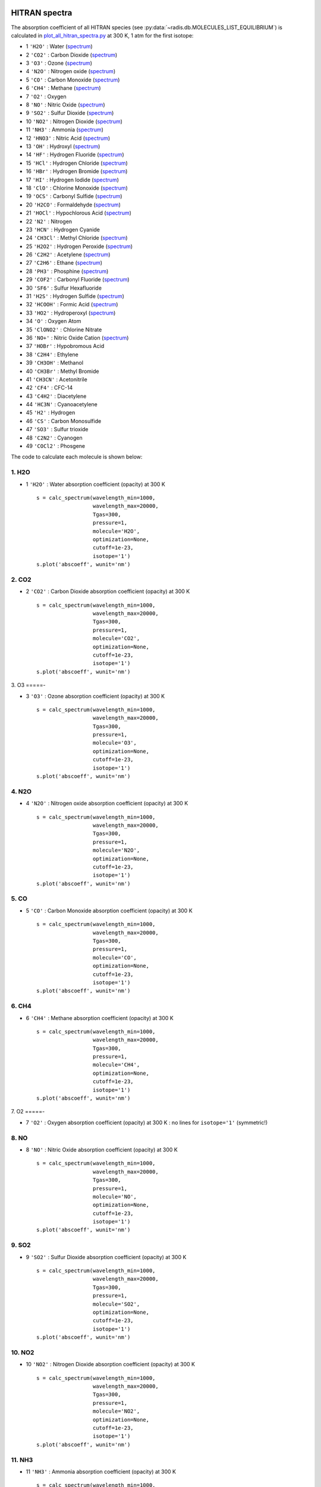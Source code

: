 
 .. _label_examples_hitran_spectra:

==============
HITRAN spectra
==============

The absorption coefficient of all HITRAN species (see :py:data:`~radis.db.MOLECULES_LIST_EQUILIBRIUM`)
is calculated in `plot_all_hitran_spectra.py <https://github.com/radis/radis-examples/blob/master/hitran_spectra/plot_all_hitran_spectra.py>`__
at 300 K, 1 atm for the first isotope:

- 1 	``'H2O'`` : 	Water 	(`spectrum <https://raw.githubusercontent.com/radis/radis-examples/master/hitran_spectra/out/0%20-%20H2O%20infrared%20spectrum.png>`__)
- 2 	``'CO2'`` : 	Carbon Dioxide    (`spectrum <https://raw.githubusercontent.com/radis/radis-examples/master/hitran_spectra/out/1%20-%20CO2%20infrared%20spectrum.png>`__)
- 3 	``'O3'`` : 	Ozone  (`spectrum <https://raw.githubusercontent.com/radis/radis-examples/master/hitran_spectra/2%20-%20O3%20infrared%20spectrum.png>`__)
- 4 	``'N2O'`` : 	Nitrogen oxide 	  (`spectrum <https://raw.githubusercontent.com/radis/radis-examples/master/hitran_spectra/out/3%20-%20N2O%20infrared%20spectrum.png>`__)
- 5 	``'CO'`` : 	Carbon Monoxide    (`spectrum <https://raw.githubusercontent.com/radis/radis-examples/master/hitran_spectra/out/4%20-%20CO%20infrared%20spectrum.png>`__)
- 6 	``'CH4'`` : 	Methane   (`spectrum <https://raw.githubusercontent.com/radis/radis-examples/master/hitran_spectra/out/5%20-%20CH4%20infrared%20spectrum.png>`__)
- 7 	``'O2'`` : 	Oxygen
- 8 	``'NO'`` : 	Nitric Oxide   (`spectrum <https://raw.githubusercontent.com/radis/radis-examples/master/hitran_spectra/out/7%20-%20NO%20infrared%20spectrum.png>`__)
- 9 	``'SO2'`` : 	Sulfur Dioxide    (`spectrum <https://raw.githubusercontent.com/radis/radis-examples/master/hitran_spectra/out/8%20-%20SO2%20infrared%20spectrum.png>`__)
- 10 	``'NO2'`` : 	Nitrogen Dioxide     (`spectrum <https://raw.githubusercontent.com/radis/radis-examples/master/hitran_spectra/out/9%20-%20NO2%20infrared%20spectrum.png>`__)
- 11 	``'NH3'`` : 	Ammonia  (`spectrum <https://raw.githubusercontent.com/radis/radis-examples/master/hitran_spectra/out/10%20-%20NH3%20infrared%20spectrum.png>`__)
- 12 	``'HNO3'`` : 	Nitric Acid     (`spectrum <https://raw.githubusercontent.com/radis/radis-examples/master/hitran_spectra/out/11%20-%20HNO3%20infrared%20spectrum.png>`__)
- 13 	``'OH'`` : 	Hydroxyl  (`spectrum <https://raw.githubusercontent.com/radis/radis-examples/master/hitran_spectra/out/12%20-%20OH%20infrared%20spectrum.png>`__)
- 14 	``'HF'`` : 	Hydrogen Fluoride     (`spectrum <https://raw.githubusercontent.com/radis/radis-examples/master/hitran_spectra/out/13%20-%20HF%20infrared%20spectrum.png>`__)
- 15 	``'HCl'`` : 	Hydrogen Chloride    (`spectrum <https://raw.githubusercontent.com/radis/radis-examples/master/hitran_spectra/out/14%20-%20HCl%20infrared%20spectrum.png>`__)
- 16 	``'HBr'`` : 	Hydrogen Bromide     (`spectrum <https://raw.githubusercontent.com/radis/radis-examples/master/hitran_spectra/out/15%20-%20HBr%20infrared%20spectrum.png>`__)
- 17 	``'HI'`` : 	Hydrogen Iodide   (`spectrum <https://raw.githubusercontent.com/radis/radis-examples/master/hitran_spectra/out/16%20-%20HI%20infrared%20spectrum.png>`__)
- 18 	``'ClO'`` : 	Chlorine Monoxide    (`spectrum <https://raw.githubusercontent.com/radis/radis-examples/master/hitran_spectra/out/17%20-%20ClO%20infrared%20spectrum.png>`__)
- 19 	``'OCS'`` : 	Carbonyl Sulfide     (`spectrum <https://raw.githubusercontent.com/radis/radis-examples/master/hitran_spectra/out/18%20-%20OCS%20infrared%20spectrum.png>`__)
- 20 	``'H2CO'`` : 	Formaldehyde    (`spectrum <https://raw.githubusercontent.com/radis/radis-examples/master/hitran_spectra/out/19%20-%20H2CO%20infrared%20spectrum.png>`__)
- 21 	``'HOCl'`` : 	Hypochlorous Acid   (`spectrum <https://raw.githubusercontent.com/radis/radis-examples/master/hitran_spectra/out/20%20-%20HOCl%20infrared%20spectrum.png>`__)
- 22 	``'N2'`` : 	Nitrogen
- 23 	``'HCN'`` : 	Hydrogen Cyanide
- 24 	``'CH3Cl'`` : 	Methyl Chloride    (`spectrum <https://raw.githubusercontent.com/radis/radis-examples/master/hitran_spectra/out/23%20-%20CH3Cl%20infrared%20spectrum.png>`__)
- 25 	``'H2O2'`` : 	Hydrogen Peroxide   (`spectrum <https://raw.githubusercontent.com/radis/radis-examples/master/hitran_spectra/out/24%20-%20H2O2%20infrared%20spectrum.png>`__)
- 26 	``'C2H2'`` : 	Acetylene   (`spectrum <https://raw.githubusercontent.com/radis/radis-examples/master/hitran_spectra/out/25%20-%20C2H2%20infrared%20spectrum.png>`__)
- 27 	``'C2H6'`` : 	Ethane  (`spectrum <https://raw.githubusercontent.com/radis/radis-examples/master/hitran_spectra/out/26%20-%20C2H6%20infrared%20spectrum.png>`__)
- 28 	``'PH3'`` : 	Phosphine    (`spectrum <https://raw.githubusercontent.com/radis/radis-examples/master/hitran_spectra/out/27%20-%20PH3%20infrared%20spectrum.png>`__)
- 29 	``'COF2'`` : 	Carbonyl Fluoride   (`spectrum <https://raw.githubusercontent.com/radis/radis-examples/master/hitran_spectra/out/28%20-%20COF2%20infrared%20spectrum.png>`__)
- 30 	``'SF6'`` : 	Sulfur Hexafluoride
- 31 	``'H2S'`` : 	Hydrogen Sulfide     (`spectrum <https://raw.githubusercontent.com/radis/radis-examples/master/hitran_spectra/out/30%20-%20H2S%20infrared%20spectrum.png>`__)
- 32 	``'HCOOH'`` : 	Formic Acid    (`spectrum <https://raw.githubusercontent.com/radis/radis-examples/master/hitran_spectra/out/31%20-%20HCOOH%20infrared%20spectrum.png>`__)
- 33 	``'HO2'`` : 	Hydroperoxyl     (`spectrum <https://raw.githubusercontent.com/radis/radis-examples/master/hitran_spectra/out/32%20-%20HO2%20infrared%20spectrum.png>`__)
- 34 	``'O'`` : 	Oxygen Atom
- 35 	``'ClONO2'`` : 	Chlorine Nitrate
- 36 	``'NO+'`` : 	Nitric Oxide Cation  (`spectrum <https://raw.githubusercontent.com/radis/radis-examples/master/hitran_spectra/out/35%20-%20NO%2B%20infrared%20spectrum.png>`__)
- 37 	``'HOBr'`` : 	Hypobromous Acid
- 38 	``'C2H4'`` : 	Ethylene
- 39 	``'CH3OH'`` : 	Methanol
- 40 	``'CH3Br'`` : 	Methyl Bromide
- 41 	``'CH3CN'`` : 	Acetonitrile
- 42 	``'CF4'`` : 	CFC-14
- 43 	``'C4H2'`` : 	Diacetylene
- 44 	``'HC3N'`` : 	Cyanoacetylene
- 45 	``'H2'`` : 	Hydrogen
- 46 	``'CS'`` : 	Carbon Monosulfide
- 47 	``'SO3'`` : 	Sulfur trioxide
- 48 	``'C2N2'`` : 	Cyanogen
- 49 	``'COCl2'`` : 	Phosgene

The code to calculate each molecule is shown below:

1. H2O
======

- 1 	``'H2O'`` : 	Water absorption coefficient (opacity) at 300 K ::

    s = calc_spectrum(wavelength_min=1000,
                      wavelength_max=20000,
                      Tgas=300,
                      pressure=1,
                      molecule='H2O',
                      optimization=None,
                      cutoff=1e-23,
                      isotope='1')
    s.plot('abscoeff', wunit='nm')

.. image:: https://raw.githubusercontent.com/radis/radis-examples/master/hitran_spectra/out/0%20-%20H2O%20infrared%20spectrum.png
   :width: 600
   :alt: Water H2O infrared absorption coefficient
   :target: https://raw.githubusercontent.com/radis/radis-examples/master/hitran_spectra/out/0%20-%20H2O%20infrared%20spectrum.png

2. CO2
======

- 2 	``'CO2'`` : 	Carbon Dioxide absorption coefficient (opacity) at 300 K ::

    s = calc_spectrum(wavelength_min=1000,
                      wavelength_max=20000,
                      Tgas=300,
                      pressure=1,
                      molecule='CO2',
                      optimization=None,
                      cutoff=1e-23,
                      isotope='1')
    s.plot('abscoeff', wunit='nm')


.. image:: https://raw.githubusercontent.com/radis/radis-examples/master/hitran_spectra/out/1%20-%20CO2%20infrared%20spectrum.png
   :width: 600
   :alt: Carbon Dioxide CO2 infrared absorption coefficient
   :target: https://raw.githubusercontent.com/radis/radis-examples/master/hitran_spectra/out/1%20-%20CO2%20infrared%20spectrum.png

3. O3
=====-

- 3 	``'O3'`` : 	Ozone absorption coefficient (opacity) at 300 K ::

    s = calc_spectrum(wavelength_min=1000,
                      wavelength_max=20000,
                      Tgas=300,
                      pressure=1,
                      molecule='O3',
                      optimization=None,
                      cutoff=1e-23,
                      isotope='1')
    s.plot('abscoeff', wunit='nm')


.. image:: https://raw.githubusercontent.com/radis/radis-examples/master/hitran_spectra/out/2%20-%20O3%20infrared%20spectrum.png
   :width: 600
   :alt: Ozone O3 infrared absorption coefficient
   :target: https://raw.githubusercontent.com/radis/radis-examples/master/hitran_spectra/out/2%20-%20O3%20infrared%20spectrum.png


4. N2O
======

- 4 	``'N2O'`` : 	Nitrogen oxide absorption coefficient (opacity) at 300 K ::

    s = calc_spectrum(wavelength_min=1000,
                      wavelength_max=20000,
                      Tgas=300,
                      pressure=1,
                      molecule='N2O',
                      optimization=None,
                      cutoff=1e-23,
                      isotope='1')
    s.plot('abscoeff', wunit='nm')


.. image:: https://raw.githubusercontent.com/radis/radis-examples/master/hitran_spectra/out/3%20-%20N2O%20infrared%20spectrum.png
   :width: 600
   :alt: Nitrogen oxide N2O infrared absorption coefficient
   :target: https://raw.githubusercontent.com/radis/radis-examples/master/hitran_spectra/out/3%20-%20N2O%20infrared%20spectrum.png



5. CO
=====

- 5 	``'CO'`` : 	Carbon Monoxide absorption coefficient (opacity) at 300 K ::

    s = calc_spectrum(wavelength_min=1000,
                      wavelength_max=20000,
                      Tgas=300,
                      pressure=1,
                      molecule='CO',
                      optimization=None,
                      cutoff=1e-23,
                      isotope='1')
    s.plot('abscoeff', wunit='nm')


.. image:: https://raw.githubusercontent.com/radis/radis-examples/master/hitran_spectra/out/4%20-%20CO%20infrared%20spectrum.png
   :width: 600
   :alt: Carbon Monoxide CO infrared absorption coefficient
   :target: https://raw.githubusercontent.com/radis/radis-examples/master/hitran_spectra/out/4%20-%20CO%20infrared%20spectrum.png


6. CH4
======

- 6 	``'CH4'`` : 	Methane absorption coefficient (opacity) at 300 K ::

    s = calc_spectrum(wavelength_min=1000,
                      wavelength_max=20000,
                      Tgas=300,
                      pressure=1,
                      molecule='CH4',
                      optimization=None,
                      cutoff=1e-23,
                      isotope='1')
    s.plot('abscoeff', wunit='nm')


.. image:: https://raw.githubusercontent.com/radis/radis-examples/master/hitran_spectra/out/5%20-%20CH4%20infrared%20spectrum.png
   :width: 600
   :alt: Methane CH4 infrared absorption coefficient
   :target: https://raw.githubusercontent.com/radis/radis-examples/master/hitran_spectra/out/5%20-%20CH4%20infrared%20spectrum.png


7. O2
=====-

- 7 	``'O2'`` : 	Oxygen absorption coefficient (opacity) at 300 K : no lines for ``isotope='1'`` (symmetric!)

8. NO
======


- 8 	``'NO'`` : 	Nitric Oxide absorption coefficient (opacity) at 300 K ::

    s = calc_spectrum(wavelength_min=1000,
                      wavelength_max=20000,
                      Tgas=300,
                      pressure=1,
                      molecule='NO',
                      optimization=None,
                      cutoff=1e-23,
                      isotope='1')
    s.plot('abscoeff', wunit='nm')


.. image:: https://raw.githubusercontent.com/radis/radis-examples/master/hitran_spectra/out/7%20-%20NO%20infrared%20spectrum.png
   :width: 600
   :alt: Nitric Oxide NO infrared absorption coefficient
   :target: https://raw.githubusercontent.com/radis/radis-examples/master/hitran_spectra/out/7%20-%20NO%20infrared%20spectrum.png

9. SO2
======


- 9 	``'SO2'`` : 	Sulfur Dioxide absorption coefficient (opacity) at 300 K ::

    s = calc_spectrum(wavelength_min=1000,
                      wavelength_max=20000,
                      Tgas=300,
                      pressure=1,
                      molecule='SO2',
                      optimization=None,
                      cutoff=1e-23,
                      isotope='1')
    s.plot('abscoeff', wunit='nm')


.. image:: https://raw.githubusercontent.com/radis/radis-examples/master/hitran_spectra/out/8%20-%20SO2%20infrared%20spectrum.png
   :width: 600
   :alt: Sulfur Dioxide SO2 infrared absorption coefficient
   :target: https://raw.githubusercontent.com/radis/radis-examples/master/hitran_spectra/out/8%20-%20SO2%20infrared%20spectrum.png


10. NO2
=======


- 10 	``'NO2'`` : 	Nitrogen Dioxide absorption coefficient (opacity) at 300 K ::

    s = calc_spectrum(wavelength_min=1000,
                      wavelength_max=20000,
                      Tgas=300,
                      pressure=1,
                      molecule='NO2',
                      optimization=None,
                      cutoff=1e-23,
                      isotope='1')
    s.plot('abscoeff', wunit='nm')


.. image:: https://raw.githubusercontent.com/radis/radis-examples/master/hitran_spectra/out/9%20-%20NO2%20infrared%20spectrum.png
   :width: 600
   :alt: Nitrogen Dioxide NO2 infrared absorption coefficient
   :target: https://raw.githubusercontent.com/radis/radis-examples/master/hitran_spectra/out/9%20-%20NO2%20infrared%20spectrum.png


11. NH3
=======

- 11 	``'NH3'`` : 	Ammonia absorption coefficient (opacity) at 300 K ::

    s = calc_spectrum(wavelength_min=1000,
                      wavelength_max=20000,
                      Tgas=300,
                      pressure=1,
                      molecule='NH3',
                      optimization=None,
                      cutoff=1e-23,
                      isotope='1')
    s.plot('abscoeff', wunit='nm')


.. image:: https://raw.githubusercontent.com/radis/radis-examples/master/hitran_spectra/out/10%20-%20NH3%20infrared%20spectrum.png
   :width: 600
   :alt: Ammonia NH3 infrared absorption coefficient
   :target: https://raw.githubusercontent.com/radis/radis-examples/master/hitran_spectra/out/10%20-%20NH3%20infrared%20spectrum.png

12. HNO3
========

- 12 	``'HNO3'`` : 	Nitric Acid absorption coefficient (opacity) at 300 K ::

    s = calc_spectrum(wavelength_min=1000,
                      wavelength_max=20000,
                      Tgas=300,
                      pressure=1,
                      molecule='HNO3',
                      optimization=None,
                      cutoff=1e-23,
                      isotope='1')
    s.plot('abscoeff', wunit='nm')


.. image:: https://raw.githubusercontent.com/radis/radis-examples/master/hitran_spectra/out/11%20-%20HNO3%20infrared%20spectrum.png
   :width: 600
   :alt: Nitric Acid HNO3 infrared absorption coefficient
   :target: https://raw.githubusercontent.com/radis/radis-examples/master/hitran_spectra/out/11%20-%20HNO3%20infrared%20spectrum.png


13. OH
======

- 13 	``'OH'`` : 	Hydroxyl absorption coefficient (opacity) at 300 K ::

    s = calc_spectrum(wavelength_min=1000,
                      wavelength_max=20000,
                      Tgas=300,
                      pressure=1,
                      molecule='OH',
                      optimization=None,
                      cutoff=1e-23,
                      isotope='1')
    s.plot('abscoeff', wunit='nm')


.. image:: https://raw.githubusercontent.com/radis/radis-examples/master/hitran_spectra/out/12%20-%20OH%20infrared%20spectrum.png
   :width: 600
   :alt: Hydroxyl OH infrared absorption coefficient
   :target: https://raw.githubusercontent.com/radis/radis-examples/master/hitran_spectra/out/12%20-%20OH%20infrared%20spectrum.png


14. HF
======

- 14 	``'HF'`` : 	Hydrogen Fluoride absorption coefficient (opacity) at 300 K ::

    s = calc_spectrum(wavelength_min=1000,
                      wavelength_max=20000,
                      Tgas=300,
                      pressure=1,
                      molecule='HF',
                      optimization=None,
                      cutoff=1e-23,
                      isotope='1')
    s.plot('abscoeff', wunit='nm')


.. image:: https://raw.githubusercontent.com/radis/radis-examples/master/hitran_spectra/out/13%20-%20HF%20infrared%20spectrum.png
   :width: 600
   :alt: Hydrogen Fluoride HF infrared absorption coefficient
   :target: https://raw.githubusercontent.com/radis/radis-examples/master/hitran_spectra/out/13%20-%20HF%20infrared%20spectrum.png


15. HCl
=======

- 15 	``'HCl'`` : 	Hydrogen Chloride absorption coefficient (opacity) at 300 K ::

    s = calc_spectrum(wavelength_min=1000,
                      wavelength_max=20000,
                      Tgas=300,
                      pressure=1,
                      molecule='HCl',
                      optimization=None,
                      cutoff=1e-23,
                      isotope='1')
    s.plot('abscoeff', wunit='nm')


.. image:: https://raw.githubusercontent.com/radis/radis-examples/master/hitran_spectra/out/14%20-%20HCl%20infrared%20spectrum.png
   :width: 600
   :alt: Hydrogen Chloride HCl infrared absorption coefficient
   :target: https://raw.githubusercontent.com/radis/radis-examples/master/hitran_spectra/out/14%20-%20HCl%20infrared%20spectrum.png


16. HBr
=======

- 16 	``'HBr'`` : 	Hydrogen Bromide absorption coefficient (opacity) at 300 K ::

    s = calc_spectrum(wavelength_min=1000,
                      wavelength_max=20000,
                      Tgas=300,
                      pressure=1,
                      molecule='HBr',
                      optimization=None,
                      cutoff=1e-23,
                      isotope='1')
    s.plot('abscoeff', wunit='nm')


.. image:: https://raw.githubusercontent.com/radis/radis-examples/master/hitran_spectra/out/15%20-%20HBr%20infrared%20spectrum.png
   :width: 600
   :alt: Hydrogen Bromide HBr infrared absorption coefficient
   :target: https://raw.githubusercontent.com/radis/radis-examples/master/hitran_spectra/out/15%20-%20HBr%20infrared%20spectrum.png

17. HI
======

- 17 	``'HI'`` : 	Hydrogen Iodide absorption coefficient (opacity) at 300 K ::

    s = calc_spectrum(wavelength_min=1000,
                      wavelength_max=20000,
                      Tgas=300,
                      pressure=1,
                      molecule='HI',
                      optimization=None,
                      cutoff=1e-23,
                      isotope='1')
    s.plot('abscoeff', wunit='nm')


.. image:: https://raw.githubusercontent.com/radis/radis-examples/master/hitran_spectra/out/16%20-%20HI%20infrared%20spectrum.png
   :width: 600
   :alt: Hydrogen Iodide HI infrared absorption coefficient
   :target: https://raw.githubusercontent.com/radis/radis-examples/master/hitran_spectra/out/16%20-%20HI%20infrared%20spectrum.png


18. ClO
=======

- 18 	``'ClO'`` : 	Chlorine Monoxide absorption coefficient (opacity) at 300 K ::

    s = calc_spectrum(wavelength_min=1000,
                      wavelength_max=20000,
                      Tgas=300,
                      pressure=1,
                      molecule='ClO',
                      optimization=None,
                      cutoff=1e-23,
                      isotope='1')
    s.plot('abscoeff', wunit='nm')


.. image:: https://raw.githubusercontent.com/radis/radis-examples/master/hitran_spectra/out/17%20-%20ClO%20infrared%20spectrum.png
   :width: 600
   :alt: Chlorine Monoxide ClO infrared absorption coefficient
   :target: https://raw.githubusercontent.com/radis/radis-examples/master/hitran_spectra/out/17%20-%20ClO%20infrared%20spectrum.png


19. OCS
=======

- 19 	``'OCS'`` : 	Carbonyl Sulfide absorption coefficient (opacity) at 300 K ::

    s = calc_spectrum(wavelength_min=1000,
                      wavelength_max=20000,
                      Tgas=300,
                      pressure=1,
                      molecule='OCS',
                      optimization=None,
                      cutoff=1e-23,
                      isotope='1')
    s.plot('abscoeff', wunit='nm')


.. image:: https://raw.githubusercontent.com/radis/radis-examples/master/hitran_spectra/out/18%20-%20OCS%20infrared%20spectrum.png
   :width: 600
   :alt: Carbonyl Sulfide OCS infrared absorption coefficient
   :target: https://raw.githubusercontent.com/radis/radis-examples/master/hitran_spectra/out/18%20-%20OCS%20infrared%20spectrum.png

20. H2CO
========

- 20 	``'H2CO'`` : 	Formaldehyde absorption coefficient (opacity) at 300 K ::

    s = calc_spectrum(wavelength_min=1000,
                      wavelength_max=20000,
                      Tgas=300,
                      pressure=1,
                      molecule='H2CO',
                      optimization=None,
                      cutoff=1e-23,
                      isotope='1')
    s.plot('abscoeff', wunit='nm')


.. image:: https://raw.githubusercontent.com/radis/radis-examples/master/hitran_spectra/out/19%20-%20H2CO%20infrared%20spectrum.png
   :width: 600
   :alt: Formaldehyde H2CO infrared absorption coefficient
   :target: https://raw.githubusercontent.com/radis/radis-examples/master/hitran_spectra/out/19%20-%20H2CO%20infrared%20spectrum.png


21. HOCl
========

- 21 	``'HOCl'`` : 	Hypochlorous Acid absorption coefficient (opacity) at 300 K ::

    s = calc_spectrum(wavelength_min=1000,
                      wavelength_max=20000,
                      Tgas=300,
                      pressure=1,
                      molecule='HOCl',
                      optimization=None,
                      cutoff=1e-23,
                      isotope='1')
    s.plot('abscoeff', wunit='nm')


.. image:: https://raw.githubusercontent.com/radis/radis-examples/master/hitran_spectra/out/20%20-%20HOCl%20infrared%20spectrum.png
   :width: 600
   :alt: Hypochlorous Acid HOCl infrared absorption coefficient
   :target: https://raw.githubusercontent.com/radis/radis-examples/master/hitran_spectra/out/20%20-%20HOCl%20infrared%20spectrum.png


22. N2
======

- 22 	``'N2'`` : 	Nitrogen absorption coefficient (opacity) at 300 K : no lines for ``isotope='1'`` (symmetric!)


23. HCN
=======

- 23 	``'HCN'`` : 	Hydrogen Cyanide absorption coefficient (opacity) at 300 K : not calculated.
`💪 Contribute on GitHub <https://github.com/radis/radis/tree/develop/docs/examples>`__.


24. CH4Cl
=========

- 24 	``'CH3Cl'`` : 	Methyl Chloride absorption coefficient (opacity) at 300 K ::

    s = calc_spectrum(wavelength_min=1000,
                      wavelength_max=20000,
                      Tgas=300,
                      pressure=1,
                      molecule='CH3Cl',
                      optimization=None,
                      cutoff=1e-23,
                      isotope='1')
    s.plot('abscoeff', wunit='nm')


.. image:: https://raw.githubusercontent.com/radis/radis-examples/master/hitran_spectra/out/23%20-%20CH3Cl%20infrared%20spectrum.png
   :width: 600
   :alt: Methyl Chloride CH3Cl infrared absorption coefficient
   :target: https://raw.githubusercontent.com/radis/radis-examples/master/hitran_spectra/out/23%20-%20CH3Cl%20infrared%20spectrum.png

25. H2O2
========

- 25 	``'H2O2'`` : 	Hydrogen Peroxide absorption coefficient (opacity) at 300 K ::

    s = calc_spectrum(wavelength_min=1000,
                      wavelength_max=20000,
                      Tgas=300,
                      pressure=1,
                      molecule='H2O2',
                      optimization=None,
                      cutoff=1e-23,
                      isotope='1')
    s.plot('abscoeff', wunit='nm')


.. image:: https://raw.githubusercontent.com/radis/radis-examples/master/hitran_spectra/out/24%20-%20H2O2%20infrared%20spectrum.png
   :width: 600
   :alt: Hydrogen Peroxide H2O2 infrared absorption coefficient
   :target: https://raw.githubusercontent.com/radis/radis-examples/master/hitran_spectra/out/24%20-%20H2O2%20infrared%20spectrum.png

26. C2H2
========

- 26 	``'C2H2'`` : 	Acetylene absorption coefficient (opacity) at 300 K ::

    s = calc_spectrum(wavelength_min=1000,
                      wavelength_max=20000,
                      Tgas=300,
                      pressure=1,
                      molecule='C2H2',
                      optimization=None,
                      cutoff=1e-23,
                      isotope='1')
    s.plot('abscoeff', wunit='nm')


.. image:: https://raw.githubusercontent.com/radis/radis-examples/master/hitran_spectra/out/25%20-%20C2H2%20infrared%20spectrum.png
   :width: 600
   :alt: Acetylene C2H2 infrared absorption coefficient
   :target: https://raw.githubusercontent.com/radis/radis-examples/master/hitran_spectra/out/25%20-%20C2H2%20infrared%20spectrum.png


27. C2H6
========

- 27 	``'C2H6'`` : 	Ethane absorption coefficient (opacity) at 300 K ::

    s = calc_spectrum(wavelength_min=1000,
                      wavelength_max=20000,
                      Tgas=300,
                      pressure=1,
                      molecule='C2H6',
                      optimization=None,
                      cutoff=1e-23,
                      isotope='1')
    s.plot('abscoeff', wunit='nm')


.. image:: https://raw.githubusercontent.com/radis/radis-examples/master/hitran_spectra/out/26%20-%20C2H6%20infrared%20spectrum.png
   :width: 600
   :alt: Ethane C2H6 infrared absorption coefficient
   :target: https://raw.githubusercontent.com/radis/radis-examples/master/hitran_spectra/out/26%20-%20C2H6%20infrared%20spectrum.png


28. PH3
=======

- 28 	``'PH3'`` : 	Phosphine absorption coefficient (opacity) at 300 K ::

    s = calc_spectrum(wavelength_min=1000,
                      wavelength_max=20000,
                      Tgas=300,
                      pressure=1,
                      molecule='PH3',
                      optimization=None,
                      cutoff=1e-23,
                      isotope='1')
    s.plot('abscoeff', wunit='nm')


.. image:: https://raw.githubusercontent.com/radis/radis-examples/master/hitran_spectra/out/27%20-%20PH3%20infrared%20spectrum.png
   :width: 600
   :alt: Phosphine PH3 infrared absorption coefficient
   :target: https://raw.githubusercontent.com/radis/radis-examples/master/hitran_spectra/out/27%20-%20PH3%20infrared%20spectrum.png

29. COF2
========

- 29 	``'COF2'`` : 	Carbonyl Fluoride absorption coefficient (opacity) at 300 K ::

    s = calc_spectrum(wavelength_min=1000,
                      wavelength_max=20000,
                      Tgas=300,
                      pressure=1,
                      molecule='COF2',
                      optimization=None,
                      cutoff=1e-23,
                      isotope='1')
    s.plot('abscoeff', wunit='nm')


.. image:: https://raw.githubusercontent.com/radis/radis-examples/master/hitran_spectra/out/28%20-%20COF2%20infrared%20spectrum.png
   :width: 600
   :alt: Carbonyl Fluoride COF2 infrared absorption coefficient
   :target: https://raw.githubusercontent.com/radis/radis-examples/master/hitran_spectra/out/28%20-%20COF2%20infrared%20spectrum.png


30. SF6
=======

- 30 	``'SF6'`` : 	Sulfur Hexafluoride absorption coefficient (opacity) at 300 K : not calculated.
`💪 Contribute on GitHub <https://github.com/radis/radis/tree/develop/docs/examples>`__.


31. H2S
=======

- 31 	``'H2S'`` : 	Hydrogen Sulfide absorption coefficient (opacity) at 300 K ::

    s = calc_spectrum(wavelength_min=1000,
                      wavelength_max=20000,
                      Tgas=300,
                      pressure=1,
                      molecule='H2S',
                      optimization=None,
                      cutoff=1e-23,
                      isotope='1')
    s.plot('abscoeff', wunit='nm')


.. image:: https://raw.githubusercontent.com/radis/radis-examples/master/hitran_spectra/out/30%20-%20H2S%20infrared%20spectrum.png
   :width: 600
   :alt: Hydrogen Sulfide H2S infrared absorption coefficient
   :target: https://raw.githubusercontent.com/radis/radis-examples/master/hitran_spectra/out/30%20-%20H2S%20infrared%20spectrum.png

32. HCOOH
=========

- 32 	``'HCOOH'`` : 	Formic Acid absorption coefficient (opacity) at 300 K ::

    s = calc_spectrum(wavelength_min=1000,
                      wavelength_max=20000,
                      Tgas=300,
                      pressure=1,
                      molecule='HCOOH',
                      optimization=None,
                      cutoff=1e-23,
                      isotope='1')
    s.plot('abscoeff', wunit='nm')


.. image:: https://raw.githubusercontent.com/radis/radis-examples/master/hitran_spectra/out/31%20-%20HCOOH%20infrared%20spectrum.png
   :width: 600
   :alt: Formic Acid HCOOH infrared absorption coefficient
   :target: https://raw.githubusercontent.com/radis/radis-examples/master/hitran_spectra/out/31%20-%20HCOOH%20infrared%20spectrum.png


33. HO2
=======

- 33 	``'HO2'`` : 	Hydroperoxyl absorption coefficient (opacity) at 300 K ::

    s = calc_spectrum(wavelength_min=1000,
                      wavelength_max=20000,
                      Tgas=300,
                      pressure=1,
                      molecule='HO2',
                      optimization=None,
                      cutoff=1e-23,
                      isotope='1')
    s.plot('abscoeff', wunit='nm')


.. image:: https://raw.githubusercontent.com/radis/radis-examples/master/hitran_spectra/out/32%20-%20HO2%20infrared%20spectrum.png
   :width: 600
   :alt: Hydroperoxyl HO2 infrared absorption coefficient
   :target: https://raw.githubusercontent.com/radis/radis-examples/master/hitran_spectra/out/32%20-%20HO2%20infrared%20spectrum.png


34. O
=====-

- 34 	``'O'`` : 	Oxygen Atom absorption coefficient (opacity) at 300 K : not calculated.
`💪 Contribute on GitHub <https://github.com/radis/radis/tree/develop/docs/examples>`__.


35. ClONO2
===========

- 35 	``'ClONO2'`` : 	Chlorine Nitrate absorption coefficient (opacity) at 300 K : not calculated.
`💪 Contribute on GitHub <https://github.com/radis/radis/tree/develop/docs/examples>`__.

36. NO+
=======

- 36 	``'NO+'`` : 	Nitric Oxide Cation absorption coefficient (opacity) at 300 K ::

    s = calc_spectrum(wavelength_min=1000,
                      wavelength_max=20000,
                      Tgas=300,
                      pressure=1,
                      molecule='NO+',
                      optimization=None,
                      cutoff=1e-23,
                      isotope='1')
    s.plot('abscoeff', wunit='nm')


.. image:: https://raw.githubusercontent.com/radis/radis-examples/master/hitran_spectra/out/35%20-%20NO%2B%20infrared%20spectrum.png
   :width: 600
   :alt: Nitric Oxide Cation NO+ infrared absorption coefficient
   :target: https://raw.githubusercontent.com/radis/radis-examples/master/hitran_spectra/out/35%20-%20NO%2B%20infrared%20spectrum.png


37. HOBr
========

- 37 	``'HOBr'`` : 	Hypobromous Acid absorption coefficient (opacity) at 300 K : not calculated.
`💪 Contribute on GitHub <https://github.com/radis/radis/tree/develop/docs/examples>`__.

38. C2H4
========

- 38 	``'C2H4'`` : 	Ethylene absorption coefficient (opacity) at 300 K : not calculated.
`💪 Contribute on GitHub <https://github.com/radis/radis/tree/develop/docs/examples>`__.

39. CH3OH
=========

- 39 	``'CH3OH'`` : 	Methanol absorption coefficient (opacity) at 300 K : not calculated.
`💪 Contribute on GitHub <https://github.com/radis/radis/tree/develop/docs/examples>`__.

40. CH3Br
=========

- 40 	``'CH3Br'`` : 	Methyl Bromide absorption coefficient (opacity) at 300 K : not calculated.
`💪 Contribute on GitHub <https://github.com/radis/radis/tree/develop/docs/examples>`__.

41. CH3CN
=========

- 41 	``'CH3CN'`` : 	Acetonitrile absorption coefficient (opacity) at 300 K : not calculated.
`💪 Contribute on GitHub <https://github.com/radis/radis/tree/develop/docs/examples>`__.

42. CF4
=======

- 42 	``'CF4'`` : 	CFC-14 absorption coefficient (opacity) at 300 K : not calculated.
`💪 Contribute on GitHub <https://github.com/radis/radis/tree/develop/docs/examples>`__.

43. C4H2
========

- 43 	``'C4H2'`` : 	Diacetylene absorption coefficient (opacity) at 300 K : not calculated.
`💪 Contribute on GitHub <https://github.com/radis/radis/tree/develop/docs/examples>`__.

44. HC3N
========

- 44 	``'HC3N'`` : 	Cyanoacetylene absorption coefficient (opacity) at 300 K : not calculated.
`💪 Contribute on GitHub <https://github.com/radis/radis/tree/develop/docs/examples>`__.

45. H2
======

- 45 	``'H2'`` : 	Hydrogen absorption coefficient (opacity) at 300 K : not calculated.
`💪 Contribute on GitHub <https://github.com/radis/radis/tree/develop/docs/examples>`__.

46. CS
======

- 46 	``'CS'`` : 	Carbon Monosulfide absorption coefficient (opacity) at 300 K : not calculated.
`💪 Contribute on GitHub <https://github.com/radis/radis/tree/develop/docs/examples>`__.

47. SO3
=======

- 47 	``'SO3'`` : 	Sulfur trioxide absorption coefficient (opacity) at 300 K : not calculated.
`💪 Contribute on GitHub <https://github.com/radis/radis/tree/develop/docs/examples>`__.

48. C2N2
========

- 48 	``'C2N2'`` : 	Cyanogen absorption coefficient (opacity) at 300 K : not calculated.
`💪 Contribute on GitHub <https://github.com/radis/radis/tree/develop/docs/examples>`__.

49. COCl2
=========

- 49 	``'COCl2'`` : 	Phosgene absorption coefficient (opacity) at 300 K : not calculated.
`💪 Contribute on GitHub <https://github.com/radis/radis/tree/develop/docs/examples>`__.

